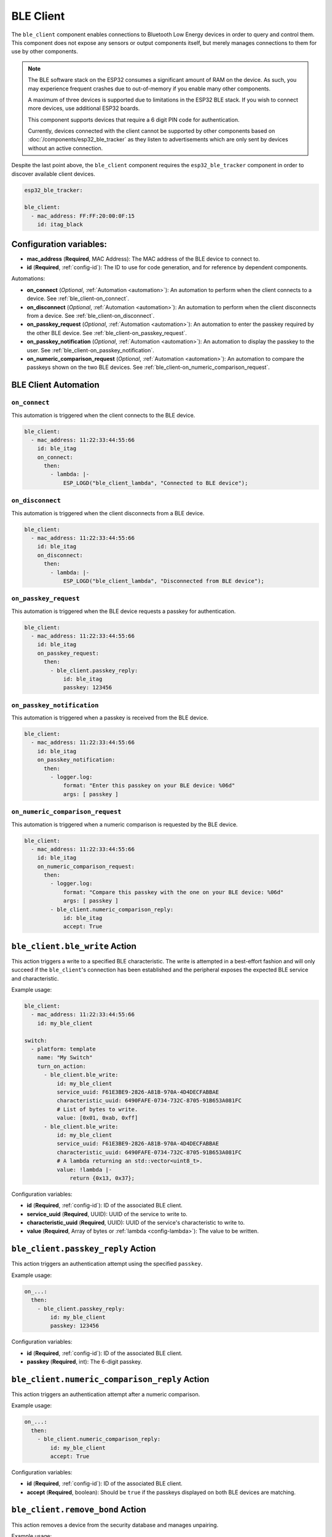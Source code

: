 BLE Client
==========

.. seo::
    :description: Configuration of the BLE client on ESP32.
    :image: bluetooth.svg

The ``ble_client`` component enables connections to Bluetooth
Low Energy devices in order to query and control them. This
component does not expose any sensors or output components itself,
but merely manages connections to them for use by other components.

.. note::

    The BLE software stack on the ESP32 consumes a significant
    amount of RAM on the device. As such, you may experience
    frequent crashes due to out-of-memory if you enable many
    other components.

    A maximum of three devices is supported due to limitations in the
    ESP32 BLE stack. If you wish to connect more devices, use additional
    ESP32 boards.

    This component supports devices that require a 6 digit PIN code
    for authentication.

    Currently, devices connected with the client cannot be
    supported by other components based on :doc:`/components/esp32_ble_tracker`
    as they listen to advertisements which are only sent by devices
    without an active connection.

Despite the last point above, the ``ble_client`` component requires
the ``esp32_ble_tracker`` component in order to discover available
client devices.

.. code-block:: yaml

    esp32_ble_tracker:

    ble_client:
      - mac_address: FF:FF:20:00:0F:15
        id: itag_black

Configuration variables:
------------------------

- **mac_address** (**Required**, MAC Address): The MAC address of the BLE device to connect to.
- **id** (**Required**, :ref:`config-id`): The ID to use for code generation, and for reference by dependent components.

Automations:

- **on_connect** (*Optional*, :ref:`Automation <automation>`): An automation to perform
  when the client connects to a device. See :ref:`ble_client-on_connect`.
- **on_disconnect** (*Optional*, :ref:`Automation <automation>`): An automation to perform
  when the client disconnects from a device. See :ref:`ble_client-on_disconnect`.
- **on_passkey_request** (*Optional*, :ref:`Automation <automation>`): An automation to enter
  the passkey required by the other BLE device. See :ref:`ble_client-on_passkey_request`.
- **on_passkey_notification** (*Optional*, :ref:`Automation <automation>`): An automation to
  display the passkey to the user. See :ref:`ble_client-on_passkey_notification`.
- **on_numeric_comparison_request** (*Optional*, :ref:`Automation <automation>`): An automation to
  compare the passkeys shown on the two BLE devices. See :ref:`ble_client-on_numeric_comparison_request`.

BLE Client Automation
---------------------

.. _ble_client-on_connect:

``on_connect``
**************

This automation is triggered when the client connects to the BLE device.

.. code-block:: yaml

    ble_client:
      - mac_address: 11:22:33:44:55:66
        id: ble_itag
        on_connect:
          then:
            - lambda: |-
                ESP_LOGD("ble_client_lambda", "Connected to BLE device");

.. _ble_client-on_disconnect:

``on_disconnect``
*****************

This automation is triggered when the client disconnects from a BLE device.

.. code-block:: yaml

    ble_client:
      - mac_address: 11:22:33:44:55:66
        id: ble_itag
        on_disconnect:
          then:
            - lambda: |-
                ESP_LOGD("ble_client_lambda", "Disconnected from BLE device");


.. _ble_client-on_passkey_request:

``on_passkey_request``
**********************

This automation is triggered when the BLE device requests a passkey for authentication.

.. code-block:: yaml

    ble_client:
      - mac_address: 11:22:33:44:55:66
        id: ble_itag
        on_passkey_request:
          then:
            - ble_client.passkey_reply:
                id: ble_itag
                passkey: 123456

.. _ble_client-on_passkey_notification:

``on_passkey_notification``
***************************

This automation is triggered when a passkey is received from the BLE device.

.. code-block:: yaml

    ble_client:
      - mac_address: 11:22:33:44:55:66
        id: ble_itag
        on_passkey_notification:
          then:
            - logger.log:
                format: "Enter this passkey on your BLE device: %06d"
                args: [ passkey ]

.. _ble_client-on_numeric_comparison_request:

``on_numeric_comparison_request``
*********************************

This automation is triggered when a numeric comparison is requested by the BLE device.

.. code-block:: yaml

    ble_client:
      - mac_address: 11:22:33:44:55:66
        id: ble_itag
        on_numeric_comparison_request:
          then:
            - logger.log:
                format: "Compare this passkey with the one on your BLE device: %06d"
                args: [ passkey ]
            - ble_client.numeric_comparison_reply:
                id: ble_itag
                accept: True

.. _ble_client-ble_write_action:

``ble_client.ble_write`` Action
-------------------------------

This action triggers a write to a specified BLE characteristic. The write is attempted in
a best-effort fashion and will only succeed if the ``ble_client``'s  connection has been
established and the peripheral exposes the expected BLE service and characteristic.

Example usage:

.. code-block:: yaml

    ble_client:
      - mac_address: 11:22:33:44:55:66
        id: my_ble_client

    switch:
      - platform: template
        name: "My Switch"
        turn_on_action:
          - ble_client.ble_write:
              id: my_ble_client
              service_uuid: F61E3BE9-2826-A81B-970A-4D4DECFABBAE
              characteristic_uuid: 6490FAFE-0734-732C-8705-91B653A081FC
              # List of bytes to write.
              value: [0x01, 0xab, 0xff]
          - ble_client.ble_write:
              id: my_ble_client
              service_uuid: F61E3BE9-2826-A81B-970A-4D4DECFABBAE
              characteristic_uuid: 6490FAFE-0734-732C-8705-91B653A081FC
              # A lambda returning an std::vector<uint8_t>.
              value: !lambda |-
                  return {0x13, 0x37};

Configuration variables:

- **id** (**Required**, :ref:`config-id`): ID of the associated BLE client.
- **service_uuid** (**Required**, UUID): UUID of the service to write to.
- **characteristic_uuid** (**Required**, UUID): UUID of the service's characteristic to write to.
- **value** (**Required**, Array of bytes or :ref:`lambda <config-lambda>`): The value to be written.

.. _ble_client-passkey_reply_action:

``ble_client.passkey_reply`` Action
-----------------------------------

This action triggers an authentication attempt using the specified ``passkey``.

Example usage:

.. code-block:: yaml

    on_...:
      then:
        - ble_client.passkey_reply:
            id: my_ble_client
            passkey: 123456

Configuration variables:

- **id** (**Required**, :ref:`config-id`): ID of the associated BLE client.
- **passkey** (**Required**, int): The 6-digit passkey.

.. _ble_client-numeric_comparison_reply_action:

``ble_client.numeric_comparison_reply`` Action
----------------------------------------------

This action triggers an authentication attempt after a numeric comparison.

Example usage:

.. code-block:: yaml

    on_...:
      then:
        - ble_client.numeric_comparison_reply:
            id: my_ble_client
            accept: True

Configuration variables:

- **id** (**Required**, :ref:`config-id`): ID of the associated BLE client.
- **accept** (**Required**, boolean): Should be ``true`` if the passkeys
  displayed on both BLE devices are matching.

.. _ble_client-remove_bond_action:

``ble_client.remove_bond`` Action
----------------------------------------------

This action removes a device from the security database and manages
unpairing.

Example usage:

.. code-block:: yaml

    ble_client:
      - mac_address: 11:22:33:44:55:66
        id: my_ble_client
        on_connect:
          then:
            - ble_client.remove_bond:
                id: my_ble_client

Configuration variables:

- **id** (**Required**, :ref:`config-id`): ID of the associated BLE client.

BLE Overview
------------
This section gives a brief overview of the Bluetooth LE architecture
to help with understanding this and the related components. There are
plenty of more detailed references online.

BLE uses the concept of a *server* and a *client*. In simple terms,
the server is implemented on the device providing services, usually
these are the devices such as heart monitors, tags, weather stations,
etc. The client connects to the server and makes use of its services.
The client will often be an app on a phone, or in the case of ESPHome,
it's the ESP32 device.

When a client connects to a server, the client queries for *services*
provided by the server. Services expose categories of functionality
on the server. These might be well defined and supported services,
such as the Battery Level service, Device Information or Heart Rate.
Or they might be custom services designed just for that device. For
example the button on cheap iTags uses a custom service.

Each service then defines one or more *characteristics* which are
typically the discrete values of that service. For example for the
Environmental Sensor service characteristics exposed include the
Wind Speed, Humidity and Rainfall. Each of these may be read-only
or read-write, depending on their functionality.

A characteristic may also expose one or more *descriptors*, which carry
further information about the characteristic. This could be things
like the units, the valid ranges, and whether notifications (see below)
are enabled.

BLE also supports *notifications*. A client continuously polling for
updates could consume a lot of power, which is undesirable for a
protocol that's designed to be low energy. Instead, a server can push
updates to the client only when they change. Depending on their purpose
and design, a characteristic may allow for notifications to be sent. The
client can then enable notifications by setting the configuration
descriptor for the characteristic.

Each service, characteristic, and descriptor is identified by a
unique identifier (UUID) that may be between 16 and 128 bits long.
A client will typically identify a device's capabilities based on
the UUIDs.

Once the connection is established, referencing each
service/characteristic/descriptor by the full UUID would take a
considerable portion of the small (~23 byte) packet. So the
characteristics and descriptors also provide a small 2-byte
*handle* (alias) to maximize available data space.

Setting Up Devices
------------------

Whilst the component can connect to most BLE devices, useful functionality
is only obtained through dependent components, such as :doc:`/components/sensor/ble_client`.
See the documentation for these components for details on setting up
specific devices.

In order to use the ``ble_client`` component, you need to enable the
:doc:`/components/esp32_ble_tracker` component. This will also allow you to discover
the MAC address of the device.

When you have discovered the MAC address of the device, you can add it
to the ``ble_client`` stanza.

If you then build and upload this configuration, the ESP will listen for
the device and attempt to connect to it when it is discovered. The component
will then query the device for all available services and characteristics and
display them in the log:

.. code-block:: text

    [18:24:56][D][ble_client:043]: Found device at MAC address [FC:58:FA:B1:F8:93]
    [18:24:56][I][ble_client:072]: Attempting BLE connection to fc:58:fa:b1:f8:93
    [18:24:56][I][ble_client:097]: [fc:58:fa:b1:f8:93] ESP_GATTC_OPEN_EVT
    [18:24:57][I][ble_client:143]: Service UUID: 0x1800
    [18:24:57][I][ble_client:144]:   start_handle: 0x1  end_handle: 0x5
    [18:24:57][I][ble_client:305]:  characteristic 0x2A00, handle 0x3, properties 0x2
    [18:24:57][I][ble_client:305]:  characteristic 0x2A01, handle 0x5, properties 0x2
    [18:24:57][I][ble_client:143]: Service UUID: 0x1801
    [18:24:57][I][ble_client:144]:   start_handle: 0x6  end_handle: 0x6
    [18:24:57][I][ble_client:143]: Service UUID: 0x180A
    [18:24:57][I][ble_client:144]:   start_handle: 0x7  end_handle: 0x19
    [18:24:57][I][ble_client:305]:  characteristic 0x2A29, handle 0x9, properties 0x2
    [18:24:57][I][ble_client:305]:  characteristic 0x2A24, handle 0xb, properties 0x2
    [18:24:57][I][ble_client:305]:  characteristic 0x2A25, handle 0xd, properties 0x2
    [18:24:57][I][ble_client:305]:  characteristic 0x2A27, handle 0xf, properties 0x2
    [18:24:57][I][ble_client:305]:  characteristic 0x2A26, handle 0x11, properties 0x2
    [18:24:57][I][ble_client:305]:  characteristic 0x2A28, handle 0x13, properties 0x2
    [18:24:57][I][ble_client:305]:  characteristic 0x2A23, handle 0x15, properties 0x2
    [18:24:57][I][ble_client:305]:  characteristic 0x2A2A, handle 0x17, properties 0x2
    [18:24:57][I][ble_client:305]:  characteristic 0x2A50, handle 0x19, properties 0x2
    [18:24:57][I][ble_client:143]: Service UUID: F000FFC0045140-00B0-0000-0000-000000
    [18:24:57][I][ble_client:144]:   start_handle: 0x1a  end_handle: 0x22
    [18:24:57][I][ble_client:305]:  characteristic F000FFC1045140-00B0-0000-0000-000000, handle 0x1c, properties 0x1c
    [18:24:57][I][ble_client:343]:    descriptor 0x2902, handle 0x1d
    [18:24:57][I][ble_client:343]:    descriptor 0x2901, handle 0x1e
    [18:24:57][I][ble_client:305]:  characteristic F000FFC2045140-00B0-0000-0000-000000, handle 0x20, properties 0x1c
    [18:24:57][I][ble_client:343]:    descriptor 0x2902, handle 0x21
    [18:24:57][I][ble_client:343]:    descriptor 0x2901, handle 0x22
    [18:24:57][I][ble_client:143]: Service UUID: 0xFFE0
    [18:24:57][I][ble_client:144]:   start_handle: 0x23  end_handle: 0x26
    [18:24:57][I][ble_client:305]:  characteristic 0xFFE1, handle 0x25, properties 0x10
    [18:24:57][I][ble_client:343]:    descriptor 0x2902, handle 0x26
    [18:24:57][I][ble_client:143]: Service UUID: 0x1802
    [18:24:57][I][ble_client:144]:   start_handle: 0x27  end_handle: 0x29
    [18:24:57][I][ble_client:305]:  characteristic 0x2A06, handle 0x29, properties 0x4


The discovered services can then be used to enable and configure other
ESPHome components, for example Service UUID 0xFFE0 is used for iTag style
keychain button events, used by the :doc:`/components/sensor/ble_client` component.

Passkey examples
----------------

Secure connection with a fixed passkey:

.. code-block:: yaml

    esp32_ble:
      io_capability: keyboard_only

    esp32_ble_tracker:

    ble_client:
      - mac_address: A4:C1:38:B1:CD:7F
        id: pvvx_ble_display
        on_passkey_request:
          then:
            - logger.log: "Authenticating with passkey"
            - ble_client.passkey_reply:
                id: pvvx_ble_display
                passkey: 123456

Secure connection with a dynamically generated passkey:

.. code-block:: yaml

    api:
      services:
        - service: passkey_reply
          variables:
            passkey: int
          then:
            - logger.log: "Authenticating with passkey"
            - ble_client.passkey_reply:
                id: my_ble_client
                passkey: !lambda return passkey;
        - service: numeric_comparison_reply
          variables:
            accept: bool
          then:
            - logger.log: "Authenticating with numeric comparison"
            - ble_client.numeric_comparison_reply:
                id: my_ble_client
                accept: !lambda return accept;

    esp32_ble:
      io_capability: keyboard_display

    esp32_ble_tracker:

    ble_client:
      - mac_address: AA:BB:CC:DD:EE:FF
        id: my_ble_client
        on_passkey_request:
          then:
            - logger.log: "Enter the passkey displayed on your BLE device"
            - logger.log: " Go to https://my.home-assistant.io/redirect/developer_services/ and select passkey_reply"
        on_passkey_notification:
          then:
            - logger.log:
                format: "Enter this passkey on your BLE device: %06d"
                args: [ passkey ]
        on_numeric_comparison_request:
          then:
            - logger.log:
                format: "Compare this passkey with the one on your BLE device: %06d"
                args: [ passkey ]
            - logger.log: " Go to https://my.home-assistant.io/redirect/developer_services/ and select numeric_comparison_reply"
        on_connect:
          then:
            - logger.log: "Connected"

See Also
--------

- :doc:`/components/sensor/ble_client`
- :ref:`Automation <automation>`
- :apiref:`ble_client/ble_client.h`
- :ghedit:`Edit`
